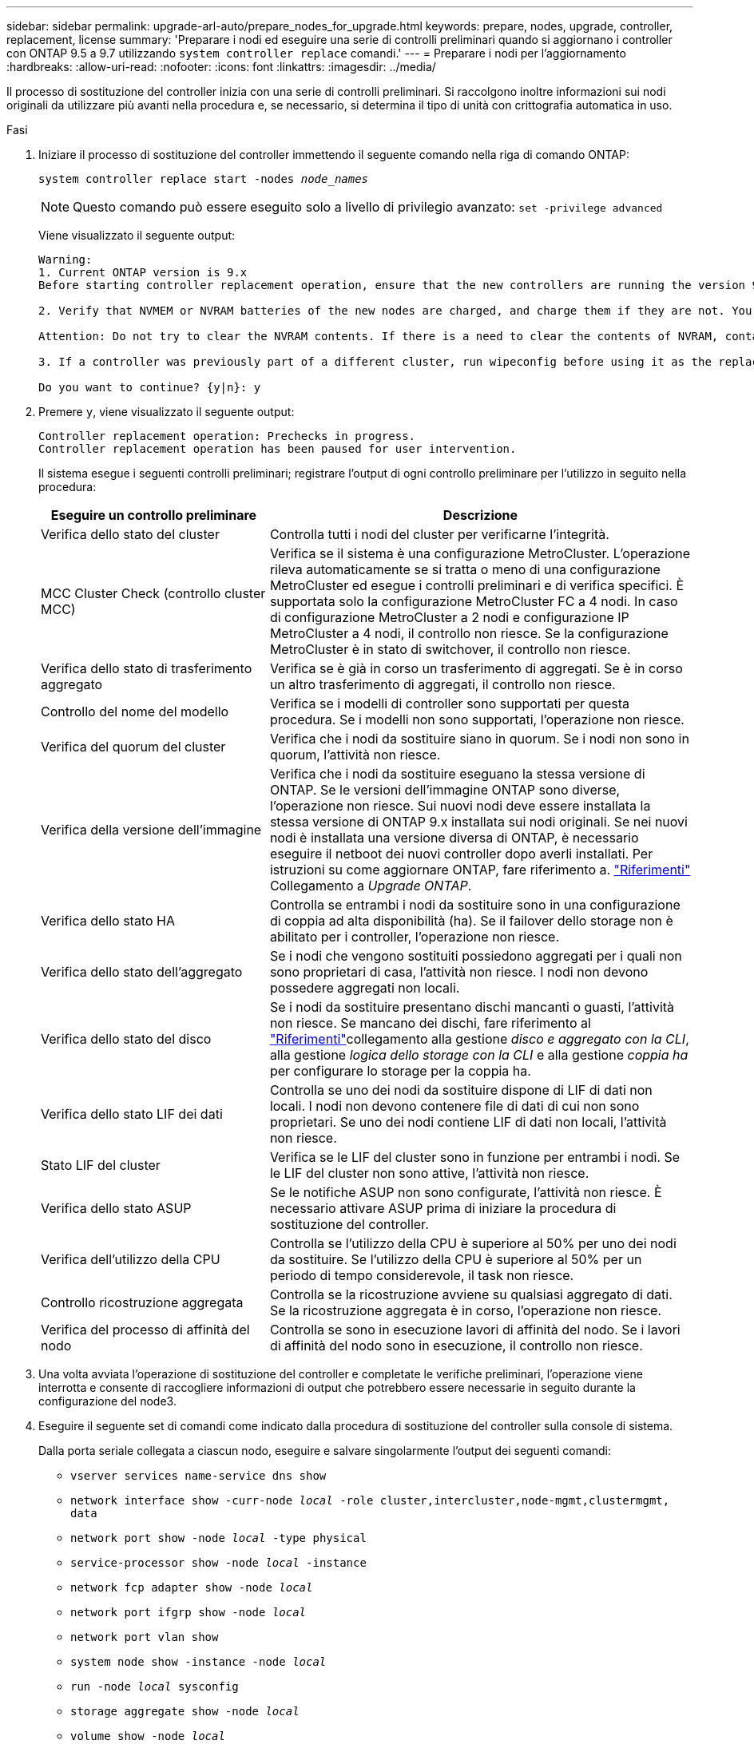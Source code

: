---
sidebar: sidebar 
permalink: upgrade-arl-auto/prepare_nodes_for_upgrade.html 
keywords: prepare, nodes, upgrade, controller, replacement, license 
summary: 'Preparare i nodi ed eseguire una serie di controlli preliminari quando si aggiornano i controller con ONTAP 9.5 a 9.7 utilizzando `system controller replace` comandi.' 
---
= Preparare i nodi per l'aggiornamento
:hardbreaks:
:allow-uri-read: 
:nofooter: 
:icons: font
:linkattrs: 
:imagesdir: ../media/


[role="lead"]
Il processo di sostituzione del controller inizia con una serie di controlli preliminari. Si raccolgono inoltre informazioni sui nodi originali da utilizzare più avanti nella procedura e, se necessario, si determina il tipo di unità con crittografia automatica in uso.

.Fasi
. Iniziare il processo di sostituzione del controller immettendo il seguente comando nella riga di comando ONTAP:
+
`system controller replace start -nodes _node_names_`

+

NOTE: Questo comando può essere eseguito solo a livello di privilegio avanzato:
`set -privilege advanced`

+
Viene visualizzato il seguente output:

+
....
Warning:
1. Current ONTAP version is 9.x
Before starting controller replacement operation, ensure that the new controllers are running the version 9.x

2. Verify that NVMEM or NVRAM batteries of the new nodes are charged, and charge them if they are not. You need to physically check the new nodes to see if the NVMEM or NVRAM  batteries are charged. You can check the battery status either by connecting to a serial console or using SSH, logging into the Service Processor (SP) or Baseboard Management Controller (BMC) for your system, and use the system sensors to see if the battery has a sufficient charge.

Attention: Do not try to clear the NVRAM contents. If there is a need to clear the contents of NVRAM, contact NetApp technical support.

3. If a controller was previously part of a different cluster, run wipeconfig before using it as the replacement controller.

Do you want to continue? {y|n}: y
....
. Premere `y`, viene visualizzato il seguente output:
+
....
Controller replacement operation: Prechecks in progress.
Controller replacement operation has been paused for user intervention.
....
+
Il sistema esegue i seguenti controlli preliminari; registrare l'output di ogni controllo preliminare per l'utilizzo in seguito nella procedura:

+
[cols="35,65"]
|===
| Eseguire un controllo preliminare | Descrizione 


| Verifica dello stato del cluster | Controlla tutti i nodi del cluster per verificarne l'integrità. 


| MCC Cluster Check (controllo cluster MCC) | Verifica se il sistema è una configurazione MetroCluster. L'operazione rileva automaticamente se si tratta o meno di una configurazione MetroCluster ed esegue i controlli preliminari e di verifica specifici. È supportata solo la configurazione MetroCluster FC a 4 nodi. In caso di configurazione MetroCluster a 2 nodi e configurazione IP MetroCluster a 4 nodi, il controllo non riesce. Se la configurazione MetroCluster è in stato di switchover, il controllo non riesce. 


| Verifica dello stato di trasferimento aggregato | Verifica se è già in corso un trasferimento di aggregati. Se è in corso un altro trasferimento di aggregati, il controllo non riesce. 


| Controllo del nome del modello | Verifica se i modelli di controller sono supportati per questa procedura. Se i modelli non sono supportati, l'operazione non riesce. 


| Verifica del quorum del cluster | Verifica che i nodi da sostituire siano in quorum. Se i nodi non sono in quorum, l'attività non riesce. 


| Verifica della versione dell'immagine | Verifica che i nodi da sostituire eseguano la stessa versione di ONTAP. Se le versioni dell'immagine ONTAP sono diverse, l'operazione non riesce. Sui nuovi nodi deve essere installata la stessa versione di ONTAP 9.x installata sui nodi originali. Se nei nuovi nodi è installata una versione diversa di ONTAP, è necessario eseguire il netboot dei nuovi controller dopo averli installati. Per istruzioni su come aggiornare ONTAP, fare riferimento a. link:other_references.html["Riferimenti"] Collegamento a _Upgrade ONTAP_. 


| Verifica dello stato HA | Controlla se entrambi i nodi da sostituire sono in una configurazione di coppia ad alta disponibilità (ha). Se il failover dello storage non è abilitato per i controller, l'operazione non riesce. 


| Verifica dello stato dell'aggregato | Se i nodi che vengono sostituiti possiedono aggregati per i quali non sono proprietari di casa, l'attività non riesce. I nodi non devono possedere aggregati non locali. 


| Verifica dello stato del disco | Se i nodi da sostituire presentano dischi mancanti o guasti, l'attività non riesce. Se mancano dei dischi, fare riferimento al link:other_references.html["Riferimenti"]collegamento alla gestione _disco e aggregato con la CLI_, alla gestione _logica dello storage con la CLI_ e alla gestione _coppia ha_ per configurare lo storage per la coppia ha. 


| Verifica dello stato LIF dei dati | Controlla se uno dei nodi da sostituire dispone di LIF di dati non locali. I nodi non devono contenere file di dati di cui non sono proprietari. Se uno dei nodi contiene LIF di dati non locali, l'attività non riesce. 


| Stato LIF del cluster | Verifica se le LIF del cluster sono in funzione per entrambi i nodi. Se le LIF del cluster non sono attive, l'attività non riesce. 


| Verifica dello stato ASUP | Se le notifiche ASUP non sono configurate, l'attività non riesce. È necessario attivare ASUP prima di iniziare la procedura di sostituzione del controller. 


| Verifica dell'utilizzo della CPU | Controlla se l'utilizzo della CPU è superiore al 50% per uno dei nodi da sostituire. Se l'utilizzo della CPU è superiore al 50% per un periodo di tempo considerevole, il task non riesce. 


| Controllo ricostruzione aggregata | Controlla se la ricostruzione avviene su qualsiasi aggregato di dati. Se la ricostruzione aggregata è in corso, l'operazione non riesce. 


| Verifica del processo di affinità del nodo | Controlla se sono in esecuzione lavori di affinità del nodo. Se i lavori di affinità del nodo sono in esecuzione, il controllo non riesce. 
|===
. Una volta avviata l'operazione di sostituzione del controller e completate le verifiche preliminari, l'operazione viene interrotta e consente di raccogliere informazioni di output che potrebbero essere necessarie in seguito durante la configurazione del node3.
. Eseguire il seguente set di comandi come indicato dalla procedura di sostituzione del controller sulla console di sistema.
+
Dalla porta seriale collegata a ciascun nodo, eseguire e salvare singolarmente l'output dei seguenti comandi:

+
** `vserver services name-service dns show`
** `network interface show -curr-node _local_ -role cluster,intercluster,node-mgmt,clustermgmt, data`
** `network port show -node _local_ -type physical`
** `service-processor show -node _local_ -instance`
** `network fcp adapter show -node _local_`
** `network port ifgrp show -node _local_`
** `network port vlan show`
** `system node show -instance -node _local_`
** `run -node _local_ sysconfig`
** `storage aggregate show -node _local_`
** `volume show -node _local_`
** `network interface failover-groups show`
** `storage array config show -switch _switch_name_`
** `system license show -owner _local_`
** `storage encryption disk show`


+

NOTE: Se NetApp Volume Encryption (NVE) o NetApp aggregate Encryption (NAE) con Onboard Key Manager sono in uso, tenere la passphrase del gestore delle chiavi pronta per completare la risincronizzazione del gestore delle chiavi in un secondo momento della procedura.

. Se il sistema utilizza dischi con crittografia automatica, consultare l'articolo della Knowledge base https://kb.netapp.com/onprem/ontap/Hardware/How_to_tell_if_a_drive_is_FIPS_certified["Come verificare se un disco è certificato FIPS"^] Per determinare il tipo di unità con crittografia automatica in uso sulla coppia ha che si sta aggiornando. Il software ONTAP supporta due tipi di dischi con crittografia automatica:
+
--
** Dischi SAS o NVMe NetApp Storage Encryption (NSE) certificati FIPS
** Dischi NVMe con crittografia automatica non FIPS (SED)


[NOTE]
====
Non è possibile combinare dischi FIPS con altri tipi di dischi sullo stesso nodo o coppia ha.

È possibile combinare SED con dischi non crittografanti sullo stesso nodo o coppia ha.

====
https://docs.netapp.com/us-en/ontap/encryption-at-rest/support-storage-encryption-concept.html#supported-self-encrypting-drive-types["Scopri di più sulle unità con crittografia automatica supportate"^].

--




== Correggere la proprietà dell'aggregato se un controllo preliminare ARL non riesce

Se il controllo dello stato aggregato non riesce, è necessario restituire gli aggregati di proprietà del nodo partner al nodo proprietario domestico e avviare nuovamente il processo di pre-controllo.

.Fasi
. Restituire gli aggregati attualmente di proprietà del nodo partner al nodo home owner:
+
`storage aggregate relocation start -node _source_node_ -destination _destination-node_ -aggregate-list *`

. Verificare che né node1 né node2 possiedano ancora aggregati per i quali è il proprietario corrente (ma non il proprietario domestico):
+
`storage aggregate show -nodes _node_name_ -is-home false -fields owner-name, home-name, state`

+
L'esempio seguente mostra l'output del comando quando un nodo è sia il proprietario corrente che il proprietario domestico degli aggregati:

+
[listing]
----
cluster::> storage aggregate show -nodes node1 -is-home true -fields owner-name,home-name,state
aggregate   home-name  owner-name  state
---------   ---------  ----------  ------
aggr1       node1      node1       online
aggr2       node1      node1       online
aggr3       node1      node1       online
aggr4       node1      node1       online

4 entries were displayed.
----




=== Al termine

È necessario riavviare il processo di sostituzione del controller:

`system controller replace start -nodes _node_names_`



== Licenza

Alcune funzionalità richiedono licenze, emesse come _pacchetti_ che includono una o più funzionalità. Ogni nodo del cluster deve disporre di una propria chiave per poter utilizzare ciascuna funzionalità nel cluster.

Se non si dispone di nuove chiavi di licenza, le funzionalità attualmente concesse in licenza nel cluster sono disponibili per il nuovo controller. Tuttavia, l'utilizzo di funzionalità senza licenza sul controller potrebbe non essere conforme al contratto di licenza, pertanto è necessario installare la nuova chiave di licenza o le nuove chiavi per il nuovo controller al termine dell'aggiornamento.

Fare riferimento a. link:other_references.html["Riferimenti"] Per accedere al _sito di supporto NetApp_, dove è possibile ottenere nuove chiavi di licenza di 28 caratteri per ONTAP. Le chiavi sono disponibili nella sezione _My Support_ sotto _licenze software_. Se il sito non dispone delle chiavi di licenza necessarie, contattare il rappresentante commerciale NetApp.

Per informazioni dettagliate sulle licenze, fare riferimento a. link:other_references.html["Riferimenti"] Per collegarsi al _System Administration Reference_.
